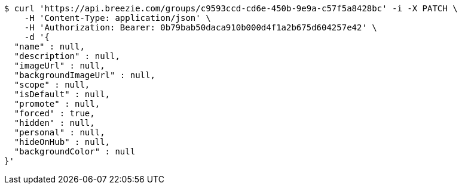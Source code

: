 [source,bash]
----
$ curl 'https://api.breezie.com/groups/c9593ccd-cd6e-450b-9e9a-c57f5a8428bc' -i -X PATCH \
    -H 'Content-Type: application/json' \
    -H 'Authorization: Bearer: 0b79bab50daca910b000d4f1a2b675d604257e42' \
    -d '{
  "name" : null,
  "description" : null,
  "imageUrl" : null,
  "backgroundImageUrl" : null,
  "scope" : null,
  "isDefault" : null,
  "promote" : null,
  "forced" : true,
  "hidden" : null,
  "personal" : null,
  "hideOnHub" : null,
  "backgroundColor" : null
}'
----